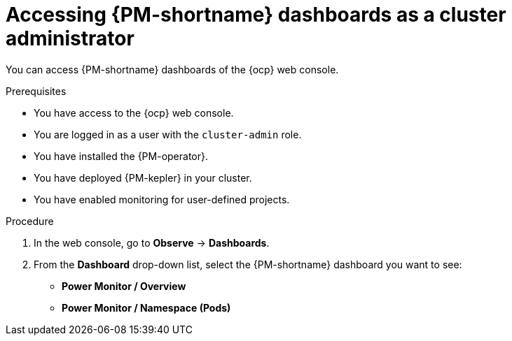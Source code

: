 // Module included in the following assemblies:

// * power_monitoring/visualizing-power-monitoring-metrics.adoc

:_mod-docs-content-type: PROCEDURE
[id="power-monitoring-accessing-dashboards-admin_{context}"]
= Accessing {PM-shortname} dashboards as a cluster administrator

You can access {PM-shortname} dashboards of the {ocp} web console.

.Prerequisites

* You have access to the {ocp} web console.
* You are logged in as a user with the `cluster-admin` role.
* You have installed the {PM-operator}.
* You have deployed {PM-kepler} in your cluster.
* You have enabled monitoring for user-defined projects.

.Procedure

. In the web console, go to *Observe* -> *Dashboards*.

. From the *Dashboard* drop-down list, select the {PM-shortname} dashboard you want to see:
** *Power Monitor / Overview*
** *Power Monitor / Namespace (Pods)*